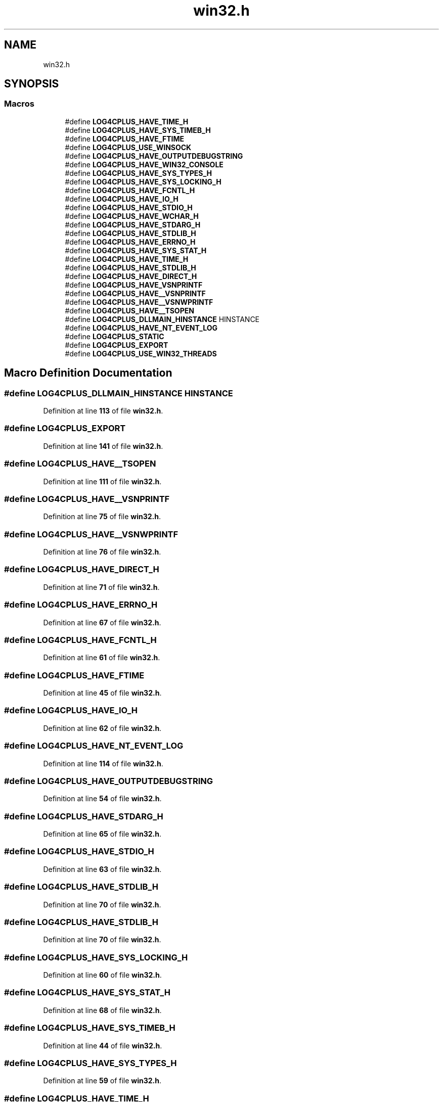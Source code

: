 .TH "win32.h" 3 "Fri Sep 20 2024" "Version 2.1.0" "log4cplus" \" -*- nroff -*-
.ad l
.nh
.SH NAME
win32.h
.SH SYNOPSIS
.br
.PP
.SS "Macros"

.in +1c
.ti -1c
.RI "#define \fBLOG4CPLUS_HAVE_TIME_H\fP"
.br
.ti -1c
.RI "#define \fBLOG4CPLUS_HAVE_SYS_TIMEB_H\fP"
.br
.ti -1c
.RI "#define \fBLOG4CPLUS_HAVE_FTIME\fP"
.br
.ti -1c
.RI "#define \fBLOG4CPLUS_USE_WINSOCK\fP"
.br
.ti -1c
.RI "#define \fBLOG4CPLUS_HAVE_OUTPUTDEBUGSTRING\fP"
.br
.ti -1c
.RI "#define \fBLOG4CPLUS_HAVE_WIN32_CONSOLE\fP"
.br
.ti -1c
.RI "#define \fBLOG4CPLUS_HAVE_SYS_TYPES_H\fP"
.br
.ti -1c
.RI "#define \fBLOG4CPLUS_HAVE_SYS_LOCKING_H\fP"
.br
.ti -1c
.RI "#define \fBLOG4CPLUS_HAVE_FCNTL_H\fP"
.br
.ti -1c
.RI "#define \fBLOG4CPLUS_HAVE_IO_H\fP"
.br
.ti -1c
.RI "#define \fBLOG4CPLUS_HAVE_STDIO_H\fP"
.br
.ti -1c
.RI "#define \fBLOG4CPLUS_HAVE_WCHAR_H\fP"
.br
.ti -1c
.RI "#define \fBLOG4CPLUS_HAVE_STDARG_H\fP"
.br
.ti -1c
.RI "#define \fBLOG4CPLUS_HAVE_STDLIB_H\fP"
.br
.ti -1c
.RI "#define \fBLOG4CPLUS_HAVE_ERRNO_H\fP"
.br
.ti -1c
.RI "#define \fBLOG4CPLUS_HAVE_SYS_STAT_H\fP"
.br
.ti -1c
.RI "#define \fBLOG4CPLUS_HAVE_TIME_H\fP"
.br
.ti -1c
.RI "#define \fBLOG4CPLUS_HAVE_STDLIB_H\fP"
.br
.ti -1c
.RI "#define \fBLOG4CPLUS_HAVE_DIRECT_H\fP"
.br
.ti -1c
.RI "#define \fBLOG4CPLUS_HAVE_VSNPRINTF\fP"
.br
.ti -1c
.RI "#define \fBLOG4CPLUS_HAVE__VSNPRINTF\fP"
.br
.ti -1c
.RI "#define \fBLOG4CPLUS_HAVE__VSNWPRINTF\fP"
.br
.ti -1c
.RI "#define \fBLOG4CPLUS_HAVE__TSOPEN\fP"
.br
.ti -1c
.RI "#define \fBLOG4CPLUS_DLLMAIN_HINSTANCE\fP   HINSTANCE"
.br
.ti -1c
.RI "#define \fBLOG4CPLUS_HAVE_NT_EVENT_LOG\fP"
.br
.ti -1c
.RI "#define \fBLOG4CPLUS_STATIC\fP"
.br
.ti -1c
.RI "#define \fBLOG4CPLUS_EXPORT\fP"
.br
.ti -1c
.RI "#define \fBLOG4CPLUS_USE_WIN32_THREADS\fP"
.br
.in -1c
.SH "Macro Definition Documentation"
.PP 
.SS "#define LOG4CPLUS_DLLMAIN_HINSTANCE   HINSTANCE"

.PP
Definition at line \fB113\fP of file \fBwin32\&.h\fP\&.
.SS "#define LOG4CPLUS_EXPORT"

.PP
Definition at line \fB141\fP of file \fBwin32\&.h\fP\&.
.SS "#define LOG4CPLUS_HAVE__TSOPEN"

.PP
Definition at line \fB111\fP of file \fBwin32\&.h\fP\&.
.SS "#define LOG4CPLUS_HAVE__VSNPRINTF"

.PP
Definition at line \fB75\fP of file \fBwin32\&.h\fP\&.
.SS "#define LOG4CPLUS_HAVE__VSNWPRINTF"

.PP
Definition at line \fB76\fP of file \fBwin32\&.h\fP\&.
.SS "#define LOG4CPLUS_HAVE_DIRECT_H"

.PP
Definition at line \fB71\fP of file \fBwin32\&.h\fP\&.
.SS "#define LOG4CPLUS_HAVE_ERRNO_H"

.PP
Definition at line \fB67\fP of file \fBwin32\&.h\fP\&.
.SS "#define LOG4CPLUS_HAVE_FCNTL_H"

.PP
Definition at line \fB61\fP of file \fBwin32\&.h\fP\&.
.SS "#define LOG4CPLUS_HAVE_FTIME"

.PP
Definition at line \fB45\fP of file \fBwin32\&.h\fP\&.
.SS "#define LOG4CPLUS_HAVE_IO_H"

.PP
Definition at line \fB62\fP of file \fBwin32\&.h\fP\&.
.SS "#define LOG4CPLUS_HAVE_NT_EVENT_LOG"

.PP
Definition at line \fB114\fP of file \fBwin32\&.h\fP\&.
.SS "#define LOG4CPLUS_HAVE_OUTPUTDEBUGSTRING"

.PP
Definition at line \fB54\fP of file \fBwin32\&.h\fP\&.
.SS "#define LOG4CPLUS_HAVE_STDARG_H"

.PP
Definition at line \fB65\fP of file \fBwin32\&.h\fP\&.
.SS "#define LOG4CPLUS_HAVE_STDIO_H"

.PP
Definition at line \fB63\fP of file \fBwin32\&.h\fP\&.
.SS "#define LOG4CPLUS_HAVE_STDLIB_H"

.PP
Definition at line \fB70\fP of file \fBwin32\&.h\fP\&.
.SS "#define LOG4CPLUS_HAVE_STDLIB_H"

.PP
Definition at line \fB70\fP of file \fBwin32\&.h\fP\&.
.SS "#define LOG4CPLUS_HAVE_SYS_LOCKING_H"

.PP
Definition at line \fB60\fP of file \fBwin32\&.h\fP\&.
.SS "#define LOG4CPLUS_HAVE_SYS_STAT_H"

.PP
Definition at line \fB68\fP of file \fBwin32\&.h\fP\&.
.SS "#define LOG4CPLUS_HAVE_SYS_TIMEB_H"

.PP
Definition at line \fB44\fP of file \fBwin32\&.h\fP\&.
.SS "#define LOG4CPLUS_HAVE_SYS_TYPES_H"

.PP
Definition at line \fB59\fP of file \fBwin32\&.h\fP\&.
.SS "#define LOG4CPLUS_HAVE_TIME_H"

.PP
Definition at line \fB69\fP of file \fBwin32\&.h\fP\&.
.SS "#define LOG4CPLUS_HAVE_TIME_H"

.PP
Definition at line \fB69\fP of file \fBwin32\&.h\fP\&.
.SS "#define LOG4CPLUS_HAVE_VSNPRINTF"

.PP
Definition at line \fB74\fP of file \fBwin32\&.h\fP\&.
.SS "#define LOG4CPLUS_HAVE_WCHAR_H"

.PP
Definition at line \fB64\fP of file \fBwin32\&.h\fP\&.
.SS "#define LOG4CPLUS_HAVE_WIN32_CONSOLE"

.PP
Definition at line \fB57\fP of file \fBwin32\&.h\fP\&.
.SS "#define LOG4CPLUS_STATIC"

.PP
Definition at line \fB127\fP of file \fBwin32\&.h\fP\&.
.SS "#define LOG4CPLUS_USE_WIN32_THREADS"

.PP
Definition at line \fB145\fP of file \fBwin32\&.h\fP\&.
.SS "#define LOG4CPLUS_USE_WINSOCK"

.PP
Definition at line \fB51\fP of file \fBwin32\&.h\fP\&.
.SH "Author"
.PP 
Generated automatically by Doxygen for log4cplus from the source code\&.
